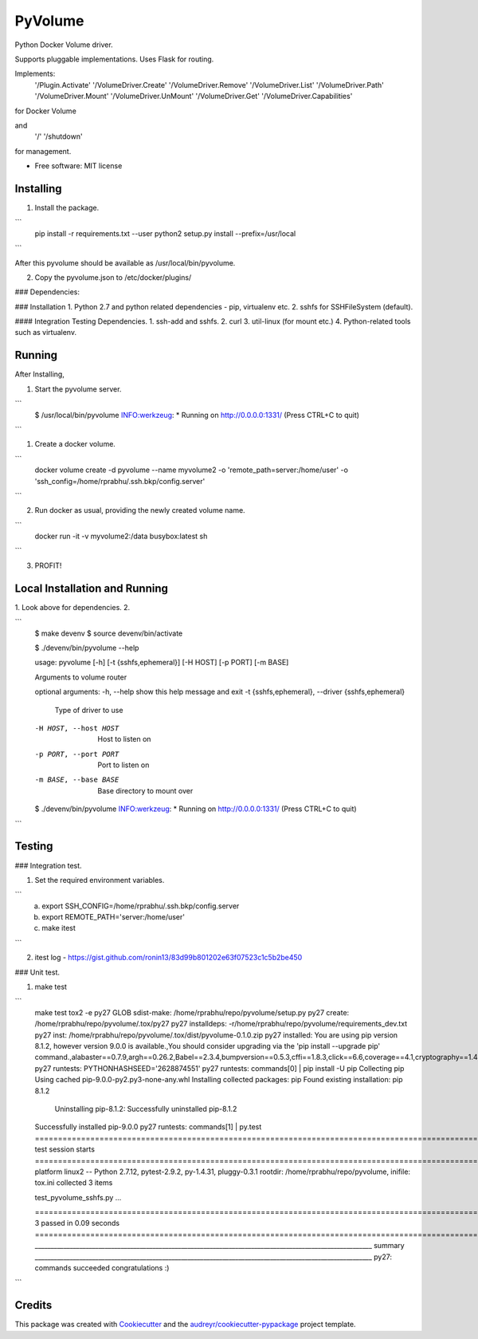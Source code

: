 ===============================
PyVolume
===============================

Python Docker Volume driver.

Supports pluggable implementations.
Uses Flask for routing.

Implements:
    '/Plugin.Activate'
    '/VolumeDriver.Create'
    '/VolumeDriver.Remove'
    '/VolumeDriver.List'
    '/VolumeDriver.Path'
    '/VolumeDriver.Mount'
    '/VolumeDriver.UnMount'
    '/VolumeDriver.Get'
    '/VolumeDriver.Capabilities'

for Docker Volume 

and 
    '/'
    '/shutdown'

for management.

* Free software: MIT license

Installing
-----------
1. Install the package. 

```
    pip install -r requirements.txt --user
    python2 setup.py install --prefix=/usr/local
```

After this pyvolume should be available as /usr/local/bin/pyvolume.

2. Copy the pyvolume.json to /etc/docker/plugins/

### Dependencies:

### Installation
1. Python 2.7 and python related dependencies - pip, virtualenv etc.
2. sshfs for SSHFileSystem (default).

#### Integration Testing Dependencies.
1. ssh-add and sshfs.
2. curl
3. util-linux (for mount etc.)
4. Python-related tools such as virtualenv.

Running
-------

After Installing, 

1. Start the pyvolume server.

```
    $ /usr/local/bin/pyvolume
    INFO:werkzeug: * Running on http://0.0.0.0:1331/ (Press CTRL+C to quit)
    
```

1. Create a docker volume.

```
    docker volume create -d pyvolume --name myvolume2 -o 'remote_path=server:/home/user' -o 'ssh_config=/home/rprabhu/.ssh.bkp/config.server'
```

2. Run docker as usual, providing the newly created volume name.

```
   docker run -it -v myvolume2:/data  busybox:latest sh
```

3. PROFIT!

Local Installation and Running
-------
1. Look above for dependencies.
2. 

```
    $ make devenv
    $ source devenv/bin/activate

    $ ./devenv/bin/pyvolume --help

    usage: pyvolume [-h] [-t {sshfs,ephemeral}] [-H HOST] [-p PORT] [-m BASE]

    Arguments to volume router

    optional arguments:
    -h, --help            show this help message and exit
    -t {sshfs,ephemeral}, --driver {sshfs,ephemeral}
                            Type of driver to use
    -H HOST, --host HOST  Host to listen on
    -p PORT, --port PORT  Port to listen on
    -m BASE, --base BASE  Base directory to mount over

    $ ./devenv/bin/pyvolume
    INFO:werkzeug: * Running on http://0.0.0.0:1331/ (Press CTRL+C to quit)
```


Testing
----------

### Integration test.

1. Set the required environment variables.

```
   a. export SSH_CONFIG=/home/rprabhu/.ssh.bkp/config.server
   b. export REMOTE_PATH='server:/home/user'
   c. make itest
```

2. itest log - https://gist.github.com/ronin13/83d99b801202e63f07523c1c5b2be450

### Unit test.

1. make test

```
    make test
    tox2 -e py27
    GLOB sdist-make: /home/rprabhu/repo/pyvolume/setup.py
    py27 create: /home/rprabhu/repo/pyvolume/.tox/py27
    py27 installdeps: -r/home/rprabhu/repo/pyvolume/requirements_dev.txt
    py27 inst: /home/rprabhu/repo/pyvolume/.tox/dist/pyvolume-0.1.0.zip
    py27 installed: You are using pip version 8.1.2, however version 9.0.0 is available.,You should consider upgrading via the 'pip install --upgrade pip' command.,alabaster==0.7.9,argh==0.26.2,Babel==2.3.4,bumpversion==0.5.3,cffi==1.8.3,click==6.6,coverage==4.1,cryptography==1.4,docutils==0.12,enum34==1.1.6,flake8==2.6.0,Flask==0.11.1,idna==2.1,imagesize==0.7.1,ipaddress==1.0.17,itsdangerous==0.24,Jinja2==2.8,MarkupSafe==0.23,mccabe==0.5.2,pathtools==0.1.2,pluggy==0.3.1,plumbum==1.6.2,py==1.4.31,pyasn1==0.1.9,pycodestyle==2.0.0,pycparser==2.17,pyflakes==1.2.3,Pygments==2.1.3,pytest==2.9.2,pytz==2016.7,pyvolume==0.1.0,PyYAML==3.11,six==1.10.0,snowballstemmer==1.2.1,Sphinx==1.4.8,tox==2.3.1,virtualenv==15.0.3,watchdog==0.8.3,Werkzeug==0.11.11
    py27 runtests: PYTHONHASHSEED='2628874551'
    py27 runtests: commands[0] | pip install -U pip
    Collecting pip
    Using cached pip-9.0.0-py2.py3-none-any.whl
    Installing collected packages: pip
    Found existing installation: pip 8.1.2
        Uninstalling pip-8.1.2:
        Successfully uninstalled pip-8.1.2
    Successfully installed pip-9.0.0
    py27 runtests: commands[1] | py.test
    ==================================================================================================== test session starts ====================================================================================================
    platform linux2 -- Python 2.7.12, pytest-2.9.2, py-1.4.31, pluggy-0.3.1
    rootdir: /home/rprabhu/repo/pyvolume, inifile: tox.ini
    collected 3 items

    test_pyvolume_sshfs.py ...

    ================================================================================================= 3 passed in 0.09 seconds ==================================================================================================
    __________________________________________________________________________________________________________ summary __________________________________________________________________________________________________________
    py27: commands succeeded
    congratulations :)
```


Credits
---------

This package was created with Cookiecutter_ and the `audreyr/cookiecutter-pypackage`_ project template.

.. _Cookiecutter: https://github.com/audreyr/cookiecutter
.. _`audreyr/cookiecutter-pypackage`: https://github.com/audreyr/cookiecutter-pypackage

